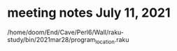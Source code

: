 * meeting notes July 11, 2021

/home/doom/End/Cave/Perl6/Wall/raku-study/bin/2021mar28/program_location.raku
